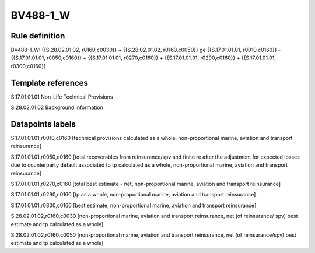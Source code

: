 =========
BV488-1_W
=========

Rule definition
---------------

BV488-1_W: {{S.28.02.01.02, r0160,c0030}} + {{S.28.02.01.02, r0160,c0050}} ge {{S.17.01.01.01, r0010,c0160}} - {{S.17.01.01.01, r0050,c0160}} + {{S.17.01.01.01, r0270,c0160}} + {{S.17.01.01.01, r0290,c0160}} + {{S.17.01.01.01, r0300,c0160}}


Template references
-------------------

S.17.01.01.01 Non-Life Technical Provisions

S.28.02.01.02 Background information


Datapoints labels
-----------------

S.17.01.01.01,r0010,c0160 [technical provisions calculated as a whole, non-proportional marine, aviation and transport reinsurance]

S.17.01.01.01,r0050,c0160 [total recoverables from reinsurance/spv and finite re after the adjustment for expected losses due to counterparty default associated to tp calculated as a whole, non-proportional marine, aviation and transport reinsurance]

S.17.01.01.01,r0270,c0160 [total best estimate - net, non-proportional marine, aviation and transport reinsurance]

S.17.01.01.01,r0290,c0160 [tp as a whole, non-proportional marine, aviation and transport reinsurance]

S.17.01.01.01,r0300,c0160 [best estimate, non-proportional marine, aviation and transport reinsurance]

S.28.02.01.02,r0160,c0030 [non-proportional marine, aviation and transport reinsurance, net (of reinsurance/ spv) best estimate and tp calculated as a whole]

S.28.02.01.02,r0160,c0050 [non-proportional marine, aviation and transport reinsurance, net (of reinsurance/spv) best estimate and tp calculated as a whole]



